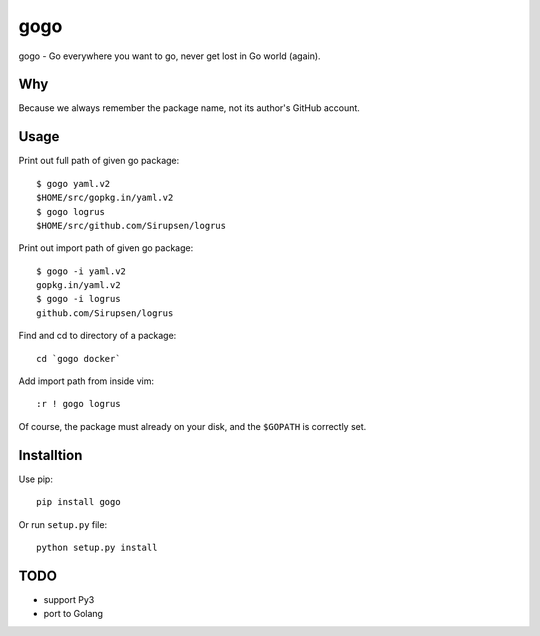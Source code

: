 gogo
====

gogo - Go everywhere you want to go, never get lost in Go world (again).

Why
---

Because we always remember the package name, not its author's GitHub account.

Usage
-----

Print out full path of given go package::

  $ gogo yaml.v2
  $HOME/src/gopkg.in/yaml.v2
  $ gogo logrus
  $HOME/src/github.com/Sirupsen/logrus

Print out import path of given go package::

  $ gogo -i yaml.v2
  gopkg.in/yaml.v2
  $ gogo -i logrus
  github.com/Sirupsen/logrus

Find and cd to directory of a package::

  cd `gogo docker`

Add import path from inside vim::

  :r ! gogo logrus

Of course, the package must already on your disk, and the ``$GOPATH`` is
correctly set.

Installtion
-----------

Use pip::

  pip install gogo

Or run ``setup.py`` file::

  python setup.py install

TODO
----

- support Py3
- port to Golang
